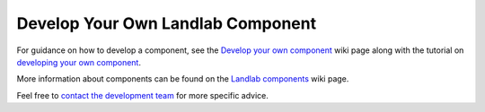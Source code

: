 .. _dev_components:

=================================
Develop Your Own Landlab Component
=================================

For guidance on how to develop a component, see the `Develop your own component <https://github.com/landlab/landlab/wiki/Develop-your-own-component>`_ wiki page along with the tutorial on `developing your own component <https://nbviewer.jupyter.org/github/landlab/tutorials/blob/master/making_components/making_components.ipynb>`_.

More information about components can be found on the `Landlab components <https://github.com/landlab/landlab/wiki/Components>`_  wiki page.

Feel free to `contact the development team <https://github.com/landlab/landlab/wiki/FAQs#how-do-i-keep-in-touch-with-landlab-developments>`_ for more specific advice.
